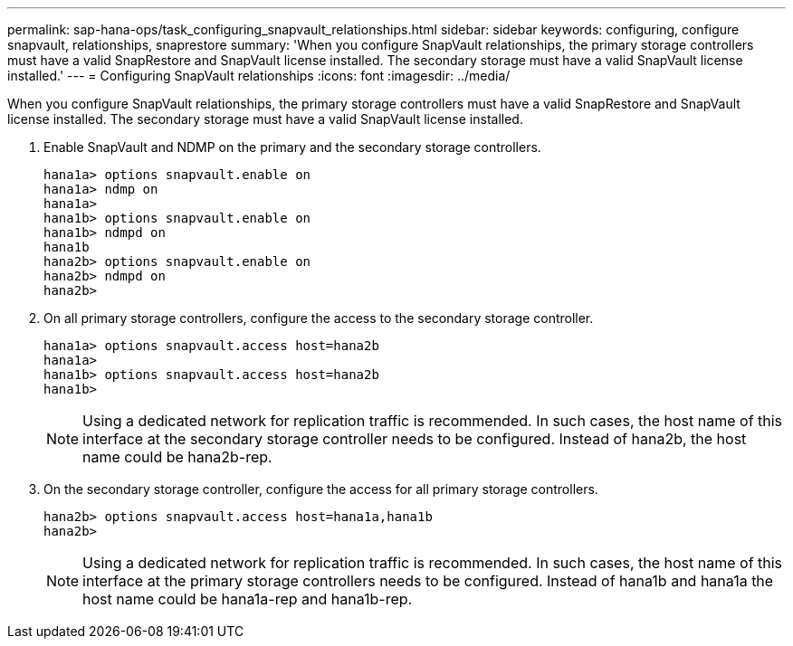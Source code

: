 ---
permalink: sap-hana-ops/task_configuring_snapvault_relationships.html
sidebar: sidebar
keywords: configuring, configure snapvault, relationships, snaprestore
summary: 'When you configure SnapVault relationships, the primary storage controllers must have a valid SnapRestore and SnapVault license installed. The secondary storage must have a valid SnapVault license installed.'
---
= Configuring SnapVault relationships
:icons: font
:imagesdir: ../media/

[.lead]
When you configure SnapVault relationships, the primary storage controllers must have a valid SnapRestore and SnapVault license installed. The secondary storage must have a valid SnapVault license installed.

. Enable SnapVault and NDMP on the primary and the secondary storage controllers.
+
----
hana1a> options snapvault.enable on
hana1a> ndmp on
hana1a>
hana1b> options snapvault.enable on
hana1b> ndmpd on
hana1b
hana2b> options snapvault.enable on
hana2b> ndmpd on
hana2b>
----

. On all primary storage controllers, configure the access to the secondary storage controller.
+
----
hana1a> options snapvault.access host=hana2b
hana1a>
hana1b> options snapvault.access host=hana2b
hana1b>
----
+
NOTE: Using a dedicated network for replication traffic is recommended. In such cases, the host name of this interface at the secondary storage controller needs to be configured. Instead of hana2b, the host name could be hana2b-rep.

. On the secondary storage controller, configure the access for all primary storage controllers.
+
----
hana2b> options snapvault.access host=hana1a,hana1b
hana2b>
----
+
NOTE: Using a dedicated network for replication traffic is recommended. In such cases, the host name of this interface at the primary storage controllers needs to be configured. Instead of hana1b and hana1a the host name could be hana1a-rep and hana1b-rep.
